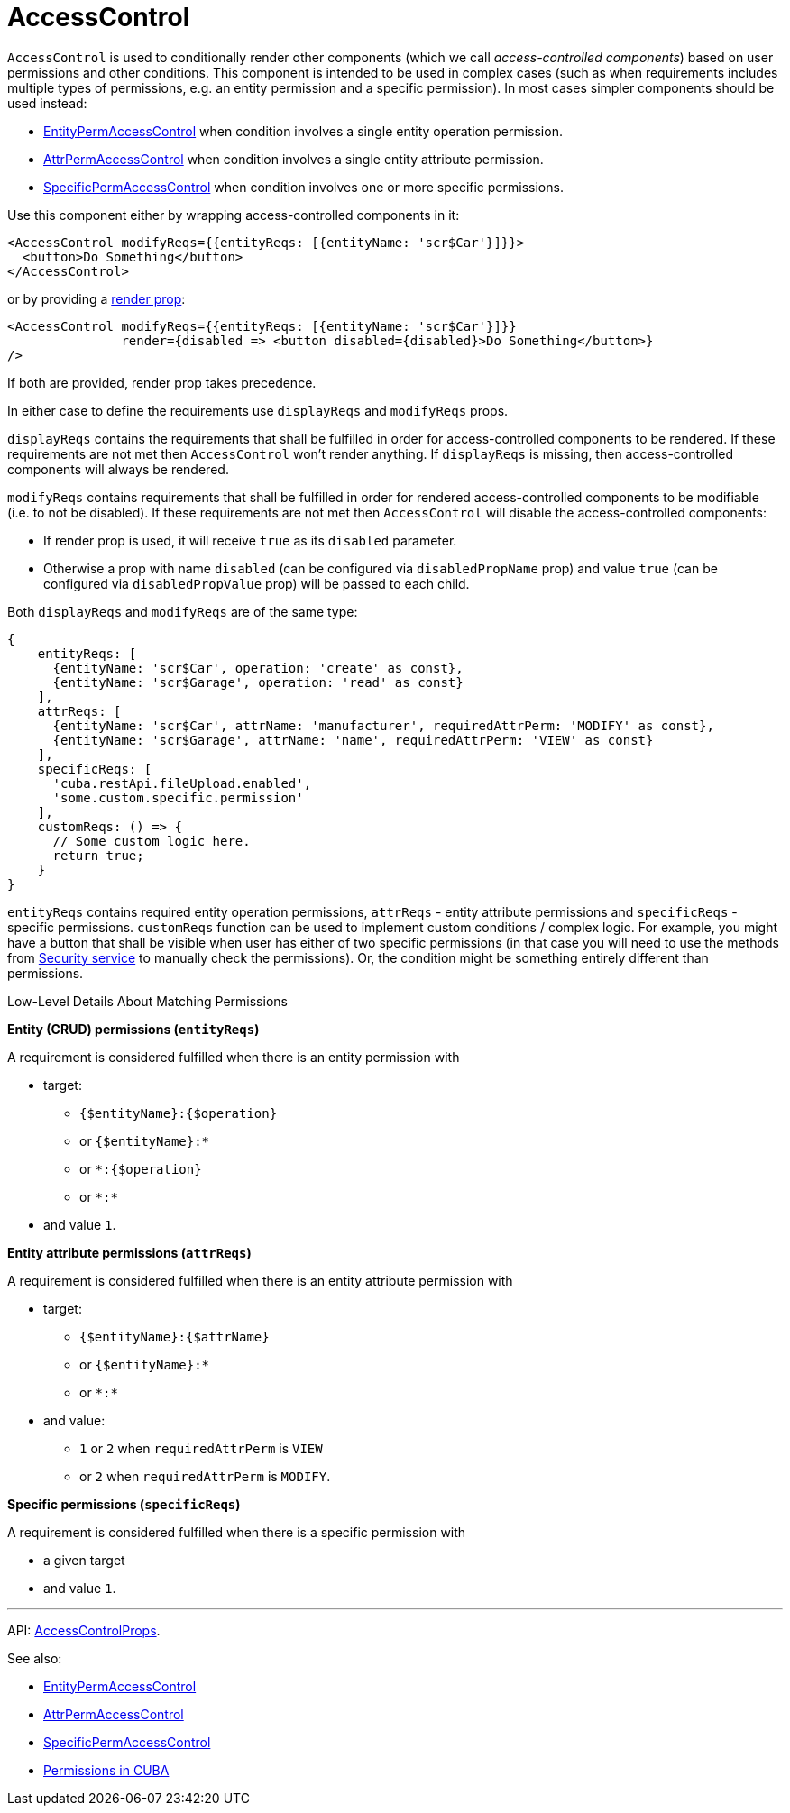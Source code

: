 = AccessControl
:api_core_AccessControlProps: link:../api-reference/cuba-react-core/interfaces/_access_control_accesscontrol_.accesscontrolprops.html

`AccessControl` is used to conditionally render other components (which we call _access-controlled components_) based on user permissions and other conditions. This component is intended to be used in complex cases (such as when requirements includes multiple types of permissions, e.g. an entity permission and a specific permission). In most cases simpler components should be used instead:

* xref:entity-perm-access-control.adoc[EntityPermAccessControl] when condition involves a single entity operation permission.
* xref:attr-perm-access-control.adoc[AttrPermAccessControl] when condition involves a single entity attribute permission.
* xref:specific-perm-access-control.adoc[SpecificPermAccessControl] when condition involves one or more specific permissions.

Use this component either by wrapping access-controlled components in it:

[source,typescript]
----
<AccessControl modifyReqs={{entityReqs: [{entityName: 'scr$Car'}]}}>
  <button>Do Something</button>
</AccessControl>
----

or by providing a https://reactjs.org/docs/render-props.html[render prop]:

[source,typescript]
----
<AccessControl modifyReqs={{entityReqs: [{entityName: 'scr$Car'}]}}
               render={disabled => <button disabled={disabled}>Do Something</button>}
/>
----

If both are provided, render prop takes precedence.

In either case to define the requirements use `displayReqs` and `modifyReqs` props.

`displayReqs` contains the requirements that shall be fulfilled in order for access-controlled components to be rendered. If these requirements are not met then `AccessControl` won't render anything. If `displayReqs` is missing, then access-controlled components will always be rendered.

`modifyReqs` contains requirements that shall be fulfilled in order for rendered access-controlled components to be modifiable (i.e. to not be disabled). If these requirements are not met then `AccessControl` will disable the access-controlled components:

* If render prop is used, it will receive `true` as its `disabled` parameter.
* Otherwise a prop with name `disabled` (can be configured via `disabledPropName` prop) and value `true` (can be configured via `disabledPropValue` prop) will be passed to each child.

Both `displayReqs` and `modifyReqs` are of the same type:

[source,typescript]
----
{
    entityReqs: [
      {entityName: 'scr$Car', operation: 'create' as const},
      {entityName: 'scr$Garage', operation: 'read' as const}
    ],
    attrReqs: [
      {entityName: 'scr$Car', attrName: 'manufacturer', requiredAttrPerm: 'MODIFY' as const},
      {entityName: 'scr$Garage', attrName: 'name', requiredAttrPerm: 'VIEW' as const}
    ],
    specificReqs: [
      'cuba.restApi.fileUpload.enabled',
      'some.custom.specific.permission'
    ],
    customReqs: () => {
      // Some custom logic here.
      return true;
    }
}
----

`entityReqs` contains required entity operation permissions, `attrReqs` - entity attribute permissions and `specificReqs` - specific permissions. `customReqs` function can be used to implement custom conditions / complex logic. For example, you might have a button that shall be visible when user has either of two specific permissions (in that case you will need to use the methods from xref:cuba-react-core:security.adoc[Security service] to manually check the permissions). Or, the condition might be something entirely different than permissions.

.Low-Level Details About Matching Permissions
****
*Entity (CRUD) permissions (`entityReqs`)*

A requirement is considered fulfilled when there is an entity permission with

* target:
** `{$entityName}:{$operation}`
** or `{$entityName}:*`
** or `*:{$operation}`
** or `\*:*`
* and value `1`.

*Entity attribute permissions (`attrReqs`)*

A requirement is considered fulfilled when there is an entity attribute permission with

* target:
** `{$entityName}:{$attrName}`
** or `{$entityName}:*`
** or `\*:*`
* and value:
** `1` or `2` when `requiredAttrPerm` is `VIEW`
** or `2` when `requiredAttrPerm` is `MODIFY`.

*Specific permissions (`specificReqs`)*

A requirement is considered fulfilled when there is a specific permission with

* a given target
* and value `1`.
****

'''

API: {api_core_AccessControlProps}[AccessControlProps].

See also:

* xref:entity-perm-access-control.adoc[EntityPermAccessControl]
* xref:attr-perm-access-control.adoc[AttrPermAccessControl]
* xref:specific-perm-access-control.adoc[SpecificPermAccessControl]
* link:{manual_platform}/permissions.html[Permissions in CUBA]